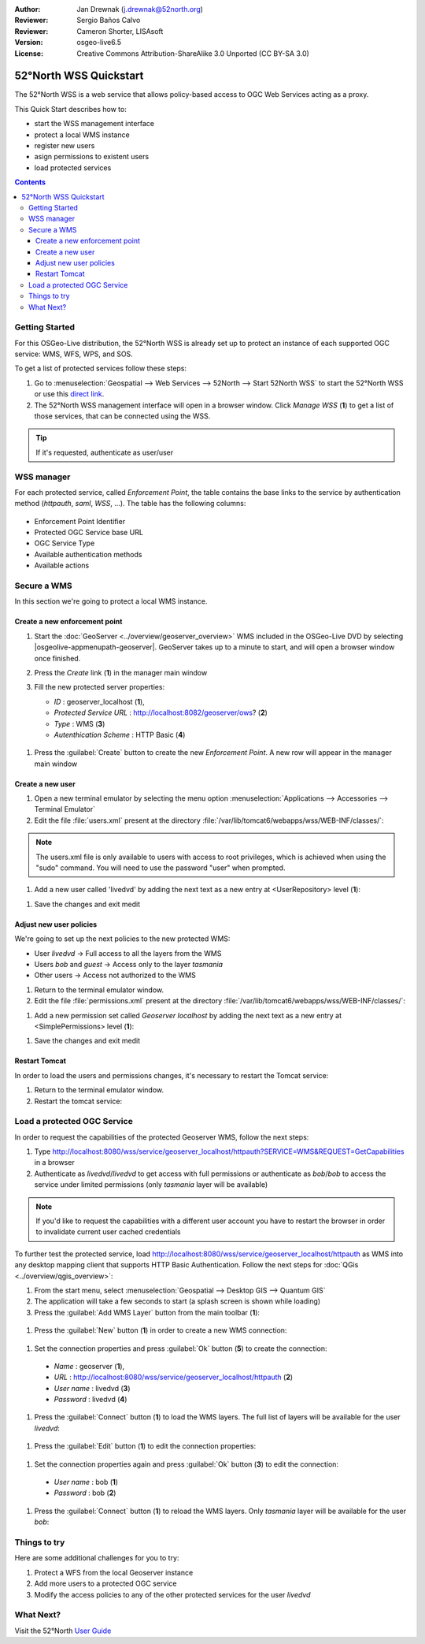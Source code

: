 :Author: Jan Drewnak (j.drewnak@52north.org)
:Reviewer: Sergio Baños Calvo
:Reviewer: Cameron Shorter, LISAsoft
:Version: osgeo-live6.5
:License: Creative Commons Attribution-ShareAlike 3.0 Unported  (CC BY-SA 3.0)

.. image:: ../../images/project_logos/logo_52North_160.png
  :scale: 100 %
  :alt: 52°North - exploring horizons - logo
  :align: right
  :target: http://52north.org/security
  
********************************************************************************
52°North WSS Quickstart 
********************************************************************************

The 52°North WSS is a web service that allows policy-based access to OGC Web Services acting as a proxy.

This Quick Start describes how to:

* start the WSS management interface
* protect a local WMS instance
* register new users
* asign permissions to existent users
* load protected services

.. contents:: Contents



Getting Started
================================================================================

For this OSGeo-Live distribution, the 52°North WSS is already set up to protect an instance of each supported OGC service: WMS, WFS, WPS, and SOS.

To get a list of protected services follow these steps:

#. Go to :menuselection:`Geospatial --> Web Services --> 52North --> Start 52North WSS` to start the 52°North WSS or use this `direct link <http://localhost:8080/wss/site/manage.html>`_.
  
#. The 52°North WSS management interface will open in a browser window. Click *Manage WSS* (**1**) to get a list of those services, that can be connected using the WSS.

  .. image:: ../../images/screenshots/800x600/52nWSS_start_manager.png
    :scale: 70 %
     
.. tip:: 
  If it's requested, authenticate as user/user



WSS manager
================================================================================

For each protected service, called *Enforcement Point*, the table contains the base links to the service by authentication method (*httpauth*, *saml*, *WSS*, ...).
The table has the following columns:

  .. image:: ../../images/screenshots/800x600/52nWSS_manager_interface.png
    :scale: 70 %

* Enforcement Point Identifier
 
* Protected OGC Service base URL

* OGC Service Type

* Available authentication methods

* Available actions



Secure a WMS
================================================================================

In this section we're going to protect a local WMS instance. 


Create a new enforcement point
--------------------------------------------------------------------------------

#. Start the :doc:`GeoServer <../overview/geoserver_overview>` WMS included in the OSGeo-Live DVD by selecting |osgeolive-appmenupath-geoserver|. GeoServer takes up to a minute to start, and will open a browser window once finished.

#. Press the `Create` link (**1**) in the manager main window

   .. image:: ../../images/screenshots/800x600/52nWSS_create_enforcement_point.png
     :scale: 70 %

#. Fill the new protected server properties:

   * `ID` : geoserver_localhost (**1**),
   * `Protected Service URL` : http://localhost:8082/geoserver/ows? (**2**)
   * `Type` : WMS (**3**)
   * `Autenthication Scheme` : HTTP Basic (**4**)

  .. image:: ../../images/screenshots/800x600/52nWSS_create_new_enforcement_point_properties.png
    :scale: 70 %

#. Press the :guilabel:`Create` button to create the new `Enforcement Point`. A new row will appear in the manager main window

  .. image:: ../../images/screenshots/800x600/52nWSS_new_enforcement_point_added.png
    :scale: 70 %



Create a new user
--------------------------------------------------------------------------------     
     
#. Open a new terminal emulator by selecting the menu option :menuselection:`Applications --> Accessories --> Terminal Emulator` 

#. Edit the file :file:`users.xml` present at the directory :file:`/var/lib/tomcat6/webapps/wss/WEB-INF/classes/`:

.. code-block:: bash
  $ cd /var/lib/tomcat6/webapps/wss/WEB-INF/classes/
  $ sudo medit users.xml

.. note::
  The users.xml file is only available to users with access to root privileges, which is achieved when using the "sudo" command. You will need to use the password "user" when prompted.  

#. Add a new user called 'livedvd' by adding the next text as a new entry at <UserRepository> level (**1**):

.. code-block:: none
  <User  username="livedvd" password="livedvd" realname="LiveDVD">
    <Role name="livedvd"/>
  </User>
  
  .. image:: ../../images/screenshots/800x600/52nWSS_users_xml.png
    :scale: 70 %
  
#. Save the changes and exit medit



Adjust new user policies
--------------------------------------------------------------------------------

We're going to set up the next policies to the new protected WMS:

* User `livedvd` -> Full access to all the layers from the WMS
* Users `bob` and `guest` -> Access only to the layer `tasmania`
* Other users -> Access not authorized to the WMS 


#. Return to the terminal emulator window.

#. Edit the file :file:`permissions.xml` present at the directory :file:`/var/lib/tomcat6/webapps/wss/WEB-INF/classes/`:

.. code-block:: bash
  $ sudo medit permissions.xml

#. Add a new permission set called `Geoserver localhost` by adding the next text as a new entry at <SimplePermissions> level (**1**):

.. TBD: Cameron Review Comment
  We need a sentence or two describing what restrictions we are about to impose.
  I think this quickstart describes how to restrict an entire layer? If not too
  hard to describe, it would be good if we could provide a more advanced
  restriction. Eg: Restrict access to a particular region that a user has read
  access to. Or maybe restrict access to a subset of attributes.
  We should also mention some of the different types of restrictions could be
  applied. 

.. code-block:: none
  <PermissionSet name="WMS Geoserver">
    <ResourceDomain value="http://localhost:8080/wss/service/geoserver_localhost/*"/>
    <ActionDomain value="http://localhost:8080/wss/service/geoserver_localhost/*"/>
    <SubjectDomain value="urn:n52:security:subject:role"/>
    <Permission name="livedvd_all_geoserver">
      <Resource value="layers/*"/>
      <!-- Any layers -->
      <Action value="operations/*"/>
      <!-- Any operations -->
      <Subject value="livedvd"/>
    </Permission>
	  <Permission name="bobAndGuest_most_GetMap_GetCaps_geoserver">
      <Resource value="layers/tasmania"/>
      <Action value="operations/GetCapabilities"/>
      <Action value="operations/GetMap"/>
      <Subject value="bob"/>
      <Subject value="guest"/>
    </Permission>
  </PermissionSet>
  
  .. image:: ../../images/screenshots/800x600/52nWSS_permissions_xml.png
    :scale: 70 %

#. Save the changes and exit medit


Restart Tomcat
--------------------------------------------------------------------------------

In order to load the users and permissions changes, it's necessary to restart the Tomcat service:

#. Return to the terminal emulator window.

#. Restart the tomcat service: 

.. code-block:: bash
  $ sudo service tomcat6 restart



Load a protected OGC Service
================================================================================

In order to request the capabilities of the protected Geoserver WMS, follow the next steps:  

#. Type http://localhost:8080/wss/service/geoserver_localhost/httpauth?SERVICE=WMS&REQUEST=GetCapabilities in a browser

#. Authenticate as `livedvd`/`livedvd` to get access with full permissions or authenticate as `bob`/`bob` to access the service under limited permissions (only `tasmania` layer will be available)

  .. image:: ../../images/screenshots/800x600/52nWSS_authorization_required.png
    :scale: 70 %

.. note::
  If you'd like to request the capabilities with a different user account you have to restart the browser in order to invalidate current user cached credentials


To further test the protected service, load http://localhost:8080/wss/service/geoserver_localhost/httpauth as WMS into any desktop mapping client that supports HTTP
Basic Authentication. Follow the next steps for :doc:`QGis <../overview/qgis_overview>`:

#. From the start menu, select :menuselection:`Geospatial --> Desktop GIS --> Quantum GIS` 

#. The application will take a few seconds to start (a splash screen is shown while loading)

#. Press the :guilabel:`Add WMS Layer` button from the main toolbar (**1**):

  .. image:: ../../images/screenshots/800x600/52nWSS_qgis_add_wms_layer.png
    :scale: 70 %

#. Press the :guilabel:`New` button (**1**) in order to create a new WMS connection:

  .. image:: ../../images/screenshots/800x600/52nWSS_qgis_new_wms_connection.png
    :scale: 70 %

#. Set the connection properties and press :guilabel:`Ok` button (**5**) to create the connection:  

  * `Name` : geoserver (**1**),
  * `URL` : http://localhost:8080/wss/service/geoserver_localhost/httpauth (**2**)
  * `User name` : livedvd (**3**)
  * `Password` : livedvd (**4**)

  .. image:: ../../images/screenshots/800x600/52nWSS_livedvd_wms_connection_properties.png
    :scale: 70 %

#. Press the :guilabel:`Connect` button (**1**) to load the WMS layers. The full list of layers will be available for the user `livedvd`:

  .. image:: ../../images/screenshots/800x600/52nWSS_qgis_livedvd_wms_layers.png
    :scale: 70 %

#. Press the :guilabel:`Edit` button (**1**) to edit the connection properties:

  .. image:: ../../images/screenshots/800x600/52nWSS_qgis_edit_wms_connection.png
    :scale: 70 %

#. Set the connection properties again and press :guilabel:`Ok` button (**3**) to edit the connection:  

  * `User name` : bob (**1**)
  * `Password` : bob (**2**)

  .. image:: ../../images/screenshots/800x600/52nWSS_bob_wms_connection_properties.png
    :scale: 70 %

#. Press the :guilabel:`Connect` button (**1**) to reload the WMS layers. Only `tasmania` layer will be available for the user `bob`:

  .. image:: ../../images/screenshots/800x600/52nWSS_qgis_bob_wms_layers.png
    :scale: 70 %



Things to try
================================================================================

Here are some additional challenges for you to try:

#. Protect a WFS from the local Geoserver instance
#. Add more users to a protected OGC service
#. Modify the access policies to any of the other protected services for the user `livedvd`



What Next?
================================================================================

Visit the 52°North `User Guide <http://52north.org/communities/security/general/user_guide_intro.html>`_
